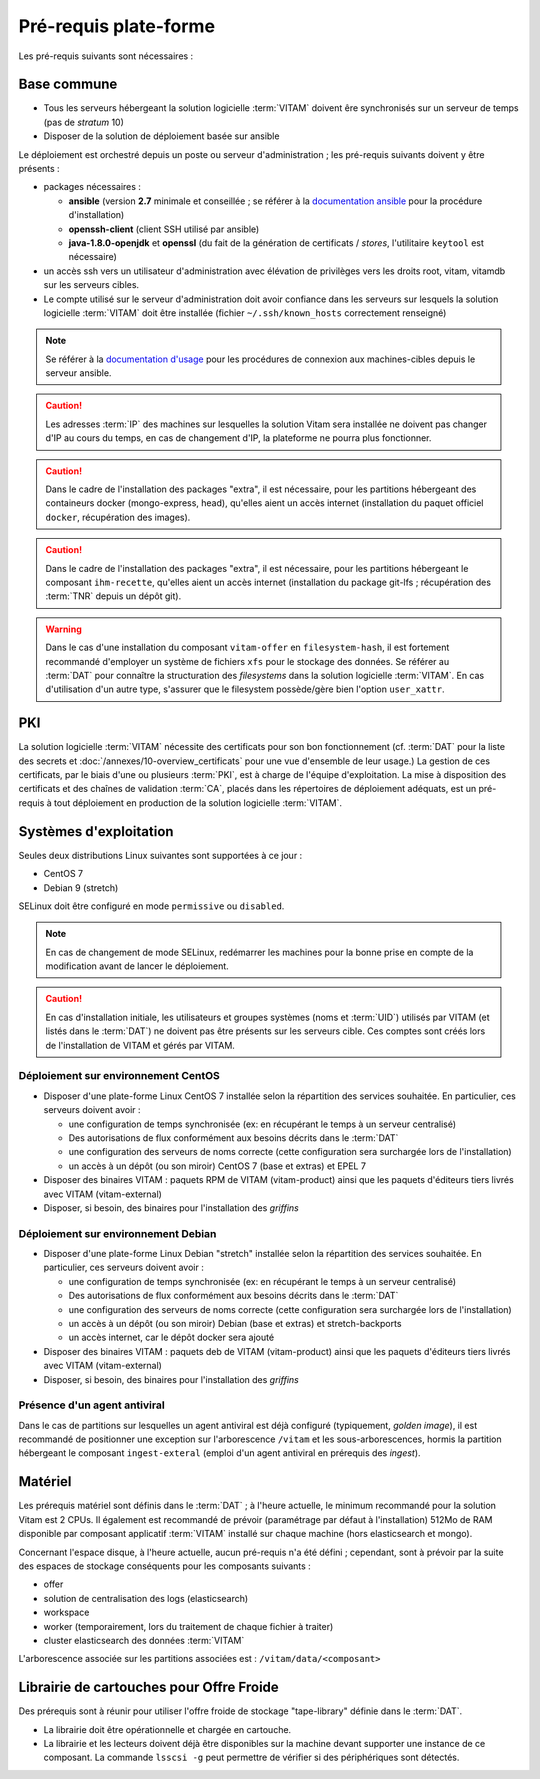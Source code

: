 Pré-requis plate-forme
######################

Les pré-requis suivants sont nécessaires :


Base commune
============

* Tous les serveurs hébergeant la solution logicielle :term:`VITAM` doivent êre synchronisés sur un serveur de temps (pas de *stratum* 10)
* Disposer de la solution de déploiement basée sur ansible

.. penser à ajouter une note sur /etc/hostname

Le déploiement est orchestré depuis un poste ou serveur d'administration ; les pré-requis suivants doivent y être présents :

* packages nécessaires :

  + **ansible** (version **2.7** minimale et conseillée ; se référer à la `documentation ansible <http://docs.ansible.com/ansible/latest/intro_installation.html>`_ pour la procédure d'installation)
  + **openssh-client** (client SSH utilisé par ansible)
  + **java-1.8.0-openjdk** et **openssl** (du fait de la génération de certificats / *stores*, l'utilitaire ``keytool`` est nécessaire)

* un accès ssh vers un utilisateur d'administration avec élévation de privilèges vers les droits root, vitam, vitamdb sur les serveurs cibles.  
* Le compte utilisé sur le serveur d'administration doit avoir confiance dans les serveurs sur lesquels la solution logicielle :term:`VITAM` doit être installée (fichier ``~/.ssh/known_hosts`` correctement renseigné)

.. note:: Se référer à la `documentation d'usage <http://docs.ansible.com/ansible/latest/intro_getting_started.html>`_ pour les procédures de connexion aux machines-cibles depuis le serveur ansible.

.. caution:: Les adresses :term:`IP` des machines sur lesquelles la solution Vitam sera installée ne doivent pas changer d'IP au cours du temps, en cas de changement d'IP, la plateforme ne pourra plus fonctionner.

.. caution:: Dans le cadre de l'installation des packages "extra", il est nécessaire, pour les partitions hébergeant des containeurs docker (mongo-express, head), qu'elles aient un accès internet (installation du paquet officiel ``docker``, récupération des images).

.. caution:: Dans le cadre de l'installation des packages "extra", il est nécessaire, pour les partitions hébergeant le composant ``ihm-recette``, qu'elles aient un accès internet (installation du package git-lfs ; récupération des :term:`TNR` depuis un dépôt git).

.. warning:: Dans le cas d'une installation du composant ``vitam-offer`` en ``filesystem-hash``, il est fortement recommandé d'employer un système de fichiers ``xfs`` pour le stockage des données. Se référer au :term:`DAT` pour connaître la structuration des *filesystems* dans la solution logicielle :term:`VITAM`. En cas d'utilisation d'un autre type, s'assurer que le filesystem possède/gère bien l'option ``user_xattr``.


PKI
===

La solution logicielle :term:`VITAM` nécessite des certificats pour son bon fonctionnement (cf. :term:`DAT` pour la liste des secrets et :doc:`/annexes/10-overview_certificats` pour une vue d'ensemble de leur usage.) La gestion de ces certificats, par le biais d'une ou plusieurs :term:`PKI`, est à charge de l'équipe d'exploitation. La mise à disposition des certificats et des chaînes de validation :term:`CA`, placés dans les répertoires de déploiement adéquats, est un pré-requis à tout déploiement en production de la solution logicielle :term:`VITAM`.

.. seealso:: Veuillez vous référer à la section :doc:`/annexes/10-overview_certificats` pour la liste des certificats nécessaires au déploiement de la solution VITAM, ainsi que pour leurs répertoires de déploiement.


Systèmes d'exploitation
=======================

Seules deux distributions Linux suivantes sont supportées à ce jour :

* CentOS 7
* Debian 9 (stretch)

SELinux doit être configuré en mode ``permissive`` ou ``disabled``.

.. note:: En cas de changement de mode SELinux, redémarrer les machines pour la bonne prise en compte de la modification avant de lancer le déploiement.

.. Sujets à adresser : préciser la version minimale ; donner une matrice de compatibilité -> post-V1

.. caution:: En cas d'installation initiale, les utilisateurs et groupes systèmes (noms et :term:`UID`) utilisés par VITAM (et listés dans le :term:`DAT`) ne doivent pas être présents sur les serveurs cible. Ces comptes sont créés lors de l'installation de VITAM et gérés par VITAM.

Déploiement sur environnement CentOS
------------------------------------

* Disposer d'une plate-forme Linux CentOS 7 installée selon la répartition des services souhaitée. En particulier, ces serveurs doivent avoir :

  + une configuration de temps synchronisée (ex: en récupérant le temps à un serveur centralisé)
  + Des autorisations de flux conformément aux besoins décrits dans le :term:`DAT`
  + une configuration des serveurs de noms correcte (cette configuration sera surchargée lors de l'installation)
  + un accès à un dépôt (ou son miroir) CentOS 7 (base et extras) et EPEL 7

* Disposer des binaires VITAM : paquets RPM de VITAM (vitam-product) ainsi que les paquets d'éditeurs tiers livrés avec VITAM (vitam-external)
* Disposer, si besoin, des binaires pour l'installation des *griffins*

Déploiement sur environnement Debian
------------------------------------

* Disposer d'une plate-forme Linux Debian "stretch" installée selon la répartition des services souhaitée. En particulier, ces serveurs doivent avoir :

  + une configuration de temps synchronisée (ex: en récupérant le temps à un serveur centralisé)
  + Des autorisations de flux conformément aux besoins décrits dans le :term:`DAT`
  + une configuration des serveurs de noms correcte (cette configuration sera surchargée lors de l'installation)
  + un accès à un dépôt (ou son miroir) Debian (base et extras) et stretch-backports
  + un accès internet, car le dépôt docker sera ajouté

* Disposer des binaires VITAM : paquets deb de VITAM (vitam-product) ainsi que les paquets d'éditeurs tiers livrés avec VITAM (vitam-external)
* Disposer, si besoin, des binaires pour l'installation des *griffins*

Présence d'un agent antiviral
-----------------------------

Dans le cas de partitions sur lesquelles un agent antiviral est déjà configuré (typiquement, *golden image*), il est recommandé de positionner une exception sur l'arborescence ``/vitam`` et les sous-arborescences, hormis la partition hébergeant le composant ``ingest-exteral`` (emploi d'un agent antiviral en prérequis des *ingest*).

Matériel
========

Les prérequis matériel sont définis dans le :term:`DAT` ; à l'heure actuelle, le minimum recommandé pour la solution Vitam est 2 CPUs. Il également est recommandé de prévoir (paramétrage par défaut à l'installation) 512Mo de RAM disponible par composant applicatif :term:`VITAM` installé sur chaque machine (hors elasticsearch et mongo).

Concernant l'espace disque, à l'heure actuelle, aucun pré-requis n'a été défini ; cependant, sont à prévoir par la suite des espaces de stockage conséquents pour les composants suivants :

* offer
* solution de centralisation des logs (elasticsearch)
* workspace
* worker (temporairement, lors du traitement de chaque fichier à traiter)
* cluster elasticsearch des données :term:`VITAM`

L'arborescence associée sur les partitions associées est : ``/vitam/data/<composant>``

Librairie de cartouches pour Offre Froide
=========================================

Des prérequis sont à réunir pour utiliser l'offre froide de stockage "tape-library" définie dans le :term:`DAT`.

* La librairie doit être opérationnelle et chargée en cartouche.
* La librairie et les lecteurs doivent déjà être disponibles sur la machine devant supporter une instance de ce composant. La commande ``lsscsi -g`` peut permettre de vérifier si des périphériques sont détectés.
